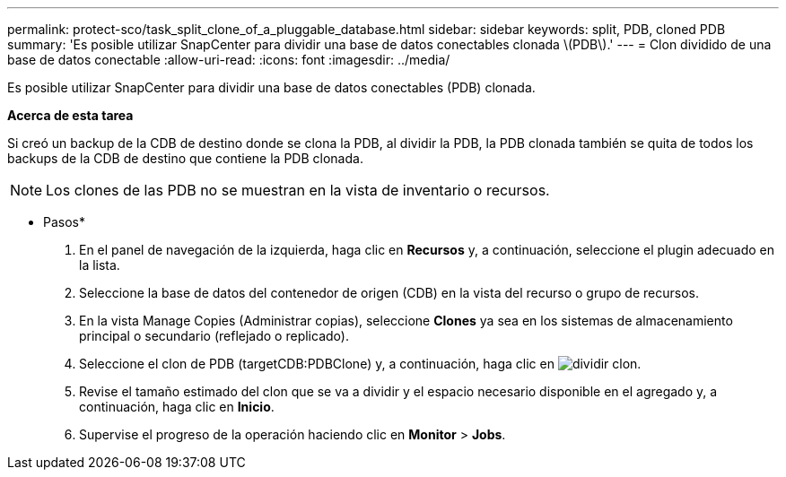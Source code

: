 ---
permalink: protect-sco/task_split_clone_of_a_pluggable_database.html 
sidebar: sidebar 
keywords: split, PDB, cloned PDB 
summary: 'Es posible utilizar SnapCenter para dividir una base de datos conectables clonada \(PDB\).' 
---
= Clon dividido de una base de datos conectable
:allow-uri-read: 
:icons: font
:imagesdir: ../media/


[role="lead"]
Es posible utilizar SnapCenter para dividir una base de datos conectables (PDB) clonada.

*Acerca de esta tarea*

Si creó un backup de la CDB de destino donde se clona la PDB, al dividir la PDB, la PDB clonada también se quita de todos los backups de la CDB de destino que contiene la PDB clonada.


NOTE: Los clones de las PDB no se muestran en la vista de inventario o recursos.

* Pasos*

. En el panel de navegación de la izquierda, haga clic en *Recursos* y, a continuación, seleccione el plugin adecuado en la lista.
. Seleccione la base de datos del contenedor de origen (CDB) en la vista del recurso o grupo de recursos.
. En la vista Manage Copies (Administrar copias), seleccione *Clones* ya sea en los sistemas de almacenamiento principal o secundario (reflejado o replicado).
. Seleccione el clon de PDB (targetCDB:PDBClone) y, a continuación, haga clic en image:../media/split_cone.gif["dividir clon"].
. Revise el tamaño estimado del clon que se va a dividir y el espacio necesario disponible en el agregado y, a continuación, haga clic en *Inicio*.
. Supervise el progreso de la operación haciendo clic en *Monitor* > *Jobs*.

